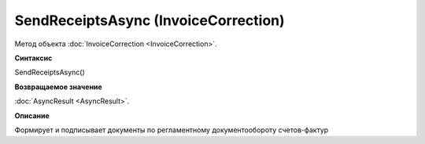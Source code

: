 ﻿SendReceiptsAsync (InvoiceCorrection)
=====================================

Метод объекта :doc:`InvoiceCorrection <InvoiceCorrection>`.

**Синтаксис**


SendReceiptsAsync()

**Возвращаемое значение**


:doc:`AsyncResult <AsyncResult>`.

**Описание**


Формирует и подписывает документы по регламентному документообороту
счетов-фактур
